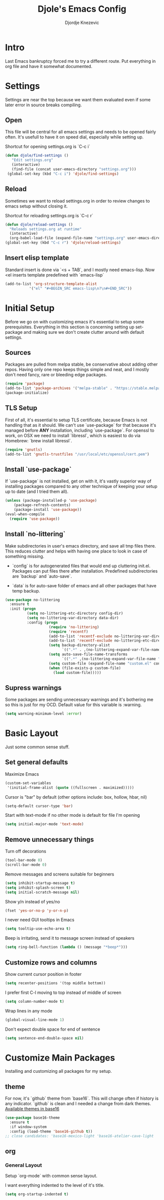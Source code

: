 #+TITLE: Djole's Emacs Config
#+AUTHOR: Djordje Knezevic
#+EMAIL: djolereject@gmail.com
#+PROPERTY: header-args :results silent :tangle (expand-file-name "settings.el" config-dir)

* Intro

Last Emacs bankruptcy forced me to try a different route. Put everything in org file and have it somewhat documented.

* Settings

Settings are near the top because we want them evaluated even if some later error in source breaks compiling.

** Open
This file will be central for all emacs settings and needs to be opened fairly often. It's usefull to have it on speed dial, especially while setting up.

Shortcut for opening settings.org is `C-c i`

#+BEGIN_SRC emacs-lisp
 (defun djole/find-settings ()
    "Edit settings.org"
    (interactive)
    (find-file (concat user-emacs-directory "settings.org")))
  (global-set-key (kbd "C-c i") 'djole/find-settings)
#+END_SRC

** Reload
Sometimes we want to reload settings.org in order to review changes to emacs setup without closing it.

Shortcut for reloading settings.org is `C-c r`

#+BEGIN_SRC emacs-lisp
(defun djole/reload-settings ()
  "Reloads settings.org at runtime"
  (interactive)
  (org-babel-load-file (expand-file-name "settings.org" user-emacs-directory)))
(global-set-key (kbd "C-c r") 'djole/reload-settings)
#+END_SRC
** Insert elisp template

Standard insert is done via `<s + TAB`, and I mostly need emacs-lisp. Now <el inserts template predefined with `emacs-lisp`

#+BEGIN_SRC emacs-lisp
(add-to-list 'org-structure-template-alist
	       '("el" "#+BEGIN_SRC emacs-lisp\n?\n#+END_SRC"))
#+END_SRC

* Initial Setup

Before we go on with customizing emacs it's essential to setup some prerequisites. Everything in this section is concerning setting up set-package and making sure we don't create clutter around with default settings.

** Sources

Packages are pulled from melpa stable, be conservative about adding other repos. Having only one repo keeps things simple and neat, and I mostly don't need fancy, rare or bleeding edge packages.

#+BEGIN_SRC emacs-lisp
(require 'package)
(add-to-list 'package-archives '("melpa-stable" . "https://stable.melpa.org/packages/") t)
(package-initialize)
#+END_SRC

** TLS Setup

First of all, it's essential to setup TLS certificate, because Emacs is not handling that as it should. We can't use `use-package` for that because it's managed before *ANY* installation, including `use-package`.
For openssl to work, on OSX we need to install `libressl`, which is easiest to do via Homebrew: `brew install libressl`.

#+BEGIN_SRC emacs-lisp
(require 'gnutls)
(add-to-list 'gnutls-trustfiles "/usr/local/etc/openssl/cert.pem")
#+END_SRC

** Install `use-package`

If `use-package` is not installed, get on with it, it's vastly superior way of installing packages compared to any other technique of keeping your setup up to date (and I tried them all).

#+BEGIN_SRC emacs-lisp
(unless (package-installed-p 'use-package)
    (package-refresh-contents)
    (package-install 'use-package))
(eval-when-compile
  (require 'use-package))
#+END_SRC

** Install `no-littering`

Make subdirectories in user's emacs directory, and save all tmp files there. This reduces clutter and helps with having one place to look in case of something missing.

- `config` is for autogenerated files that would end up cluttering init.el. Packages can put files there after installation. Predefined subdirectories are `backup` and `auto-save`.

- `data` is for auto-save folder of emacs and all other packages that have temp backup.


#+BEGIN_SRC emacs-lisp
  (use-package no-littering
    :ensure t
    :init (progn
            (setq no-littering-etc-directory config-dir)
            (setq no-littering-var-directory data-dir)
            :config (progn
                      (require 'no-littering)
                      (require 'recentf)
                      (add-to-list 'recentf-exclude no-littering-var-directory)
                      (add-to-list 'recentf-exclude no-littering-etc-directory)
                      (setq backup-directory-alist
                            `((".*" . ,(no-littering-expand-var-file-name "backup/"))))
                      (setq auto-save-file-name-transforms
                            `((".*" ,(no-littering-expand-var-file-name "auto-save/") t)))
                      (setq custom-file (expand-file-name "custom.el" config-dir))
                      (when (file-exists-p custom-file)
                        (load custom-file)))))

#+END_SRC

** Supress warnings

Some packages are sending unnecessary warnings and it's bothering me so this is just for my OCD. Default value for this variable is :warning.

#+BEGIN_SRC emacs-lisp
(setq warning-minimum-level :error)
#+END_SRC

* Basic Layout

Just some common sense stuff.

** Set general defaults

Maximize Emacs
#+BEGIN_SRC emacs-lisp
(custom-set-variables
 '(initial-frame-alist (quote ((fullscreen . maximized)))))
#+END_SRC

Cursor is "bar" by default (other options include: box, hollow, hbar, nil)
#+BEGIN_SRC emacs-lisp
(setq-default cursor-type 'bar)
#+END_SRC

Start with text-mode if no other mode is default for file I'm opening
#+BEGIN_SRC emacs-lisp
(setq initial-major-mode 'text-mode)
#+END_SRC

** Remove unnecessary things

Turn off decorations
#+BEGIN_SRC emacs-lisp
(tool-bar-mode 0)
(scroll-bar-mode 0)
#+END_SRC

Remove messages and screens suitable for beginners
#+BEGIN_SRC emacs-lisp
(setq inhibit-startup-message t)
(setq inhibit-splash-screen t)
(setq initial-scratch-message nil)
#+END_SRC

Show y/n instead of yes/no
#+BEGIN_SRC emacs-lisp
(fset 'yes-or-no-p 'y-or-n-p)
#+END_SRC

I never need GUI tooltips in Emacs
#+BEGIN_SRC emacs-lisp
(setq tooltip-use-echo-area t)
#+END_SRC

Beep is irritating, send it to message screen instead of speakers
#+BEGIN_SRC emacs-lisp
(setq ring-bell-function (lambda () (message "*beep*")))
#+END_SRC

** Customize rows and columns

Show current cursor position in footer
#+BEGIN_SRC emacs-lisp
(setq recenter-positions '(top middle bottom))
#+END_SRC

I prefer first C-l moving to top instead of middle of screen
#+BEGIN_SRC emacs-lisp
(setq column-number-mode t)
#+END_SRC

Wrap lines in any mode
#+BEGIN_SRC emacs-lisp
(global-visual-line-mode 1)
#+END_SRC

Don't expect double space for end of sentence
#+BEGIN_SRC emacs-lisp
(setq sentence-end-double-space nil)
#+END_SRC

* Customize Main Packages

Installing and customizing all packages for my setup.

** theme

For now, it's `github` theme from `base16`. This will change often if history is any indicator. `github` is clean and I needed a change from dark themes.
[[https://belak.github.io/base16-emacs/][Available themes in base16]]

#+BEGIN_SRC emacs-lisp
(use-package base16-theme
  :ensure t
  :if window-system
  :config (load-theme 'base16-github t))
;; close candidates: 'base16-mexico-light 'base16-atelier-cave-light
#+END_SRC

** org
*** General Layout

Setup `org-mode` with common sense layout.


I want everything indented to the level of it's title.
#+BEGIN_SRC emacs-lisp
(setq org-startup-indented t)
#+END_SRC

Additional indentation for code is not needed
#+BEGIN_SRC emacs-lisp
(setq org-edit-src-content-indentation 0)
#+END_SRC

Code should be highlighted.
#+BEGIN_SRC emacs-lisp
(setq org-src-fontify-natively t)
#+END_SRC

Tabs should behave in expected way when in code block.
#+BEGIN_SRC emacs-lisp
(setq org-src-tab-acts-natively t)
#+END_SRC

Special symbols should be presented as intended (pi -> \pi{})
#+BEGIN_SRC emacs-lisp
(setq org-pretty-entities t)
#+END_SRC

Emphasized text is immediately displayed *(Bold*, /italic/)
#+BEGIN_SRC emacs-lisp
(setq org-hide-emphasis-markers t)
#+END_SRC

*** Customize Bindings
I have some preferences when it comes to binding keys in `org-mode`...

Promoting and demoting sections shouldn't be done with Meta, it's not that common operation for me and can be destructive if unnoticed.
Shortcut for promoting and demoting is S-up/down, while M-right/left is reverted to it's native behavior.
#+BEGIN_SRC emacs-lisp
(add-hook 'org-mode-hook          
          '(lambda ()
             (define-key org-mode-map (kbd "M-<right>") 'forward-word)
             (define-key org-mode-map (kbd "M-<left>") 'backward-word)
             (define-key org-mode-map (kbd "s-<down>") 'org-do-demote)
             (define-key org-mode-map (kbd "s-<up>") 'org-do-promote)))
#+END_SRC

*** Install Bullets
Goal of `org-bullets` is simple - replace asterisk with nice looking bullets.

#+BEGIN_SRC emacs-lisp
(use-package org-bullets
  :ensure t
  :init
  (add-hook 'org-mode-hook 'org-bullets-mode))
#+END_SRC

*** Install Exporters

Skip for now, because `ox-pandoc` is not essential at this point and current version on melpa-stable has issues. Similar thing goes for `org-reveal`, which I don't have use these days so I'll wait until I need creating presentation to set it up.
#+BEGIN_SRC emacs-lisp :tangle no
(use-package ox-pandoc
  :ensure t)
#+END_SRC

I will get to installing `org-reveal` sometimes, but for now I don't have much need for presentations so it can wait.

* Add Non-Essential Packages
** Touch typing

Spare minutes are best spent on practicing some touch typing. Let's add few packages that can help with that.

`speed-type` takes practicing examples on random and it's sometimes very demanding with rare words.
#+BEGIN_SRC emacs-lisp
(use-package speed-type :ensure t)
#+END_SRC

`typit` is convenient for building speed on common words.
#+BEGIN_SRC emacs-lisp
(use-package typit :ensure t)
#+END_SRC
* Programming

Common setup for all programming modes
#+BEGIN_SRC emacs-lisp
(add-hook 'prog-mode-hook 'linum-mode)
;; move through camel case
(subword-mode)
#+END_SRC




